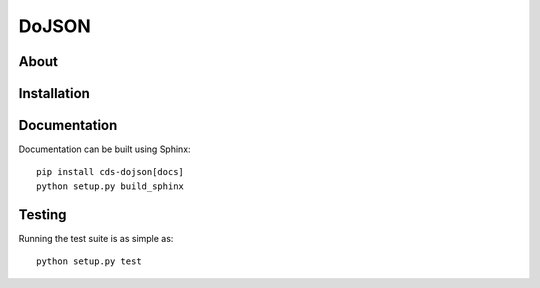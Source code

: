 ========
 DoJSON
========

.. image:: https://img.shields.io/travis/CERNDocumentServer/cds-dojson.svg
        :target: https://travis-ci.org/CERNDocumentServer/cds-dojson

.. image:: https://img.shields.io/coveralls/CERNDocumentServer/cds-dojson.svg
        :target: https://coveralls.io/r/CERNDocumentServer/cds-dojson

.. image:: https://img.shields.io/github/tag/CERNDocumentServer/cds-dojson.svg
        :target: https://github.com/CERNDocumentServer/cds-dojson/releases

.. image:: https://img.shields.io/pypi/dm/dojson.svg
        :target: https://pypi.python.org/pypi/dojson

.. image:: https://img.shields.io/github/license/CERNDocumentServer/cds-dojson.svg
        :target: https://github.com/CERNDocumentServer/cds-dojson/blob/master/LICENSE


About
=====



Installation
============


Documentation
=============

Documentation can be built using Sphinx: ::

  pip install cds-dojson[docs]
  python setup.py build_sphinx

Testing
=======

Running the test suite is as simple as: ::

  python setup.py test
